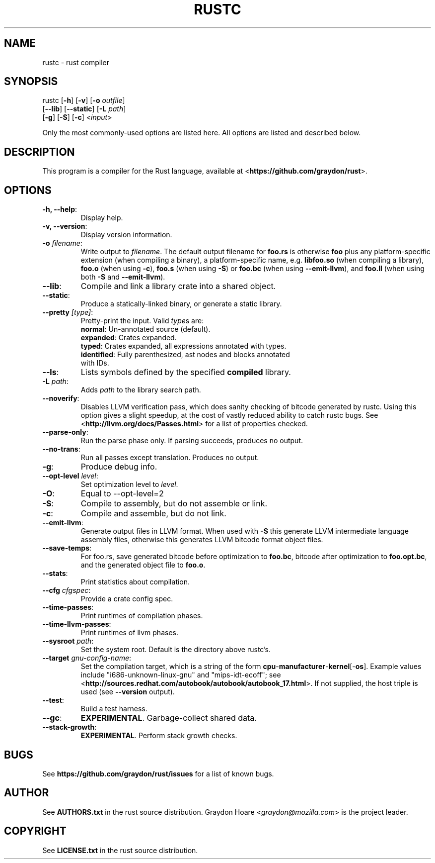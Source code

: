 .TH RUSTC "1" "October 2011" "Rust" "User Commands"
.SH NAME
rustc \- rust compiler
.SH SYNOPSIS
rustc [\fB-h\fR] [\fB-v\fR] [\fB-o\fR \fIoutfile\fR]
      [\fB--lib\fR] [\fB--static\fR] [\fB-L\fR \fIpath\fR]
      [\fB-g\fR] [\fB-S\fR] [\fB-c\fR] <\fIinput\fR>
.PP
Only the most commonly-used options are listed here. All options are listed and
described below.
.SH DESCRIPTION
This program is a compiler for the Rust language, available at
<\fBhttps://github.com/graydon/rust\fR>.
.SH OPTIONS
.TP
\fB-h, --help\fR:
Display help.
.TP
\fB-v, --version\fR:
Display version information.
.TP
\fB-o\fR \fIfilename\fR:
Write output to \fIfilename\fR. The default
output filename for \fBfoo.rs\fR is otherwise \fBfoo\fR plus any
platform-specific extension (when compiling a binary), a
platform-specific name, e.g. \fBlibfoo.so\fR (when compiling a
library), \fBfoo.o\fR (when using \fB-c\fR), \fBfoo.s\fR (when using
\fB-S\fR) or \fBfoo.bc\fR (when using \fB--emit-llvm\fR), and \fBfoo.ll\fR
(when using both \fB-S\fR and \fB--emit-llvm\fR).
.TP
\fB--lib\fR:
Compile and link a library crate into a shared object.
.TP
\fB--static\fR:
Produce a statically-linked binary, or generate a static
library.
.TP
\fB--pretty\fR \fI[type]\fR:
Pretty-print the input. Valid \fItype\fRs are:
.RS
.TP
\fBnormal\fR: Un-annotated source (default).
.TP
\fBexpanded\fR: Crates expanded.
.TP
\fBtyped\fR: Crates expanded, all expressions annotated with types.
.TP
\fBidentified\fR: Fully parenthesized, ast nodes and blocks annotated with IDs.
.RE
.TP
\fB--ls\fR:
Lists symbols defined by the specified \fBcompiled\fR library.
.TP
\fB-L\fR \fIpath\fR:
Adds \fIpath\fR to the library search path.
.TP
\fB--noverify\fR:
Disables LLVM verification pass, which does sanity checking of
bitcode generated by rustc. Using this option gives a slight speedup, at the
cost of vastly reduced ability to catch rustc bugs. See
<\fBhttp://llvm.org/docs/Passes.html\fR> for a list of properties checked.
.TP
\fB--parse-only\fR:
Run the parse phase only. If parsing succeeds, produces no
output.
.TP
\fB--no-trans\fR:
Run all passes except translation. Produces no output.
.TP
\fB-g\fR:
Produce debug info.
.TP
\fB--opt-level\fR \fIlevel\fR:
Set optimization level to \fIlevel\fR.
.TP
\fB-O\fR:
Equal to --opt-level=2
.TP
\fB-S\fR:
Compile to assembly, but do not assemble or link.
.TP
\fB-c\fR:
Compile and assemble, but do not link.
.TP
\fB--emit-llvm\fR:
Generate output files in LLVM format. When used with \fB-S\fR this generate LLVM
intermediate language assembly files, otherwise this generates LLVM bitcode
format object files. 
.TP
\fB--save-temps\fR:
For foo.rs, save generated bitcode before optimization to
\fBfoo.bc\fR, bitcode after optimization to \fBfoo.opt.bc\fR, and the generated
object file to \fBfoo.o\fR.
.TP
\fB--stats\fR:
Print statistics about compilation.
.TP
\fB--cfg\fR \fIcfgspec\fR:
Provide a crate config spec.
.TP
\fB--time-passes\fR:
Print runtimes of compilation phases.
.TP
\fB--time-llvm-passes\fR:
Print runtimes of llvm phases.
.TP
\fB--sysroot\fR \fIpath\fR:
Set the system root. Default is the directory above
rustc's.
.TP
\fB--target\fR \fIgnu-config-name\fR:
Set the compilation target, which is a
string of the form \fBcpu\fR-\fBmanufacturer\fR-\fBkernel\fR[-\fBos\fR]. Example
values include "i686-unknown-linux-gnu" and "mips-idt-ecoff"; see
<\fBhttp://sources.redhat.com/autobook/autobook/autobook_17.html\fR>. If not
supplied, the host triple is used (see \fB--version\fR output).
.TP
\fB--test\fR:
Build a test harness.
.TP
\fB--gc\fR:
\fBEXPERIMENTAL\fR. Garbage-collect shared data.
.TP
\fB--stack-growth\fR:
\fBEXPERIMENTAL\fR. Perform stack growth checks.
.SH "BUGS"
See \fBhttps://github.com/graydon/rust/issues\fR for a list of known bugs.
.SH "AUTHOR"
See \fBAUTHORS.txt\fR in the rust source distribution. Graydon Hoare
<\fIgraydon@mozilla.com\fR> is the project leader.
.SH "COPYRIGHT"
See \fBLICENSE.txt\fR in the rust source distribution.

